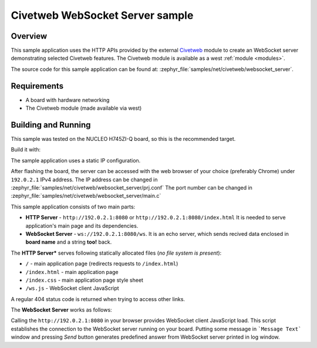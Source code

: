 .. _civetweb-websocket-server-sample:

Civetweb WebSocket Server sample
################################

Overview
********

This sample application uses the HTTP APIs provided by the external
`Civetweb <https://github.com/civetweb/civetweb>`_ module to create an WebSocket
server demonstrating selected Civetweb features.
The Civetweb module is available as a west :ref:`module <modules>`.

The source code for this sample application can be found at:
:zephyr_file:`samples/net/civetweb/websocket_server`.

Requirements
************

- A board with hardware networking
- The Civetweb module (made available via west)

Building and Running
********************

This sample was tested on the NUCLEO H745ZI-Q board, so this is the recommended target.

Build it with:

.. zephyr-app-commands::
   :zephyr-app: samples/net/civetweb/websocket_server
   :board: nucleo_h745zi_q_m7
   :goals: build
   :compact:

The sample application uses a static IP configuration.

After flashing the board, the server can be accessed with the web browser
of your choice (preferably Chrome) under ``192.0.2.1`` IPv4 address.
The IP address can be changed in :zephyr_file:`samples/net/civetweb/websocket_server/prj.conf`
The port number can be changed in :zephyr_file:`samples/net/civetweb/websocket_server/main.c`

This sample application consists of two main parts:

- **HTTP Server** - ``http://192.0.2.1:8080`` or ``http://192.0.2.1:8080/index.html`` It is needed to serve application's main page and its dependencies.
- **WebSocket Server** - ``ws://192.0.2.1:8080/ws``. It is an echo server, which sends recived data enclosed in **board name** and a string **too!** back.

The **HTTP Server*** serves following statically allocated files
(*no file system is present*):

- ``/`` - main application page (redirects requests to ``/index.html``)
- ``/index.html`` - main application page
- ``/index.css`` - main application page style sheet
- ``/ws.js`` - WebSocket client JavaScript

A regular 404 status code is returned when trying to access other links.

The **WebSocket Server** works as follows:

Calling the ``http://192.0.2.1:8080`` in your browser provides WebSocket
client JavaScript load. This script establishes the connection to the WebSocket
server running on your board.
Putting some message in ```Message Text``` window and pressing *Send* button generates
predefined answer from WebSocket server printed in log window.
